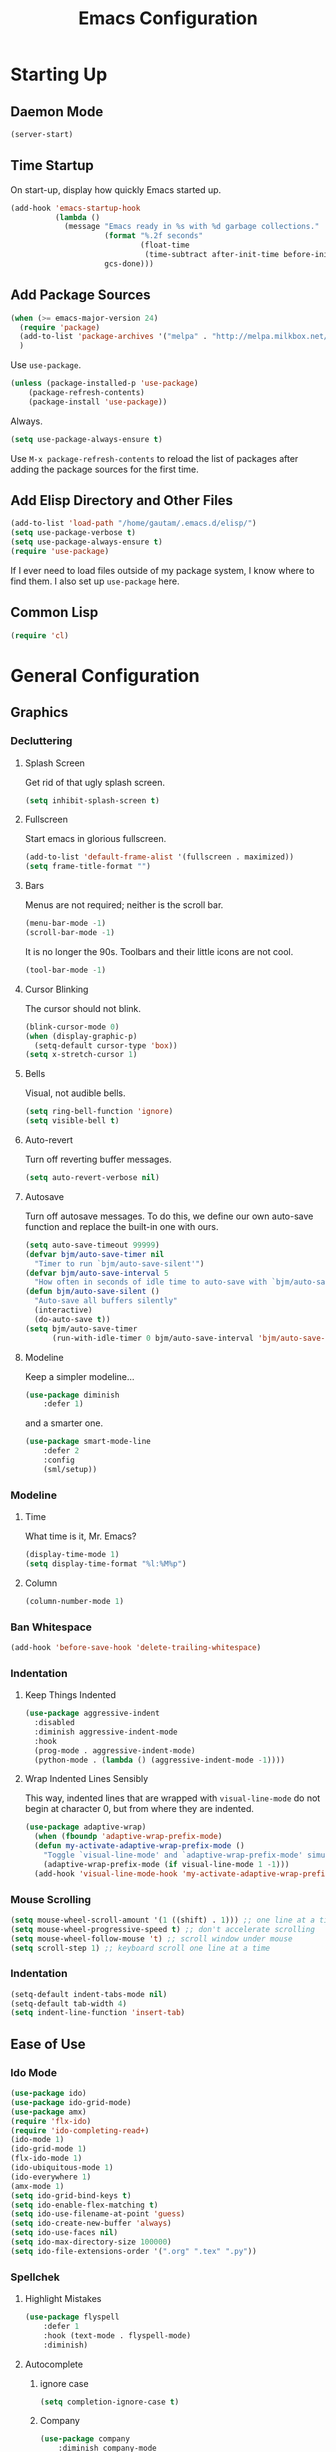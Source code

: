 #+TITLE: Emacs Configuration
* Starting Up
** Balancing                                                         :noexport:
("
** Daemon Mode
#+BEGIN_SRC emacs-lisp
(server-start)
#+END_SRC
** Time Startup
On start-up, display how quickly Emacs started up.
#+BEGIN_SRC emacs-lisp
(add-hook 'emacs-startup-hook
          (lambda ()
            (message "Emacs ready in %s with %d garbage collections."
                     (format "%.2f seconds"
                             (float-time
                              (time-subtract after-init-time before-init-time)))
                     gcs-done)))
#+END_SRC
** Add Package Sources
#+BEGIN_SRC emacs-lisp
(when (>= emacs-major-version 24)
  (require 'package)
  (add-to-list 'package-archives '("melpa" . "http://melpa.milkbox.net/packages/") t)
  )
#+END_SRC
Use ~use-package~.
#+BEGIN_SRC emacs-lisp
(unless (package-installed-p 'use-package)
	(package-refresh-contents)
	(package-install 'use-package))
#+END_SRC
Always.
#+BEGIN_SRC emacs-lisp
(setq use-package-always-ensure t)
#+END_SRC
Use ~M-x package-refresh-contents~ to reload the list of packages after adding the package sources for the first time.
** Add Elisp Directory and Other Files
#+BEGIN_SRC emacs-lisp
(add-to-list 'load-path "/home/gautam/.emacs.d/elisp/")
(setq use-package-verbose t)
(setq use-package-always-ensure t)
(require 'use-package)
#+END_SRC
If I ever need to load files outside of my package system, I know where to find
them. I also set up ~use-package~ here.
** Common Lisp
#+BEGIN_SRC emacs-lisp
(require 'cl)
#+END_SRC
* General Configuration
** Graphics
*** Decluttering
**** Splash Screen
Get rid of that ugly splash screen.
#+BEGIN_SRC emacs-lisp
(setq inhibit-splash-screen t)
#+END_SRC
**** Fullscreen
Start emacs in glorious fullscreen.
#+BEGIN_SRC emacs-lisp
(add-to-list 'default-frame-alist '(fullscreen . maximized))
(setq frame-title-format "")
#+END_SRC
**** Bars
Menus are not required; neither is the scroll bar.
#+BEGIN_SRC emacs-lisp
(menu-bar-mode -1)
(scroll-bar-mode -1)
#+END_SRC
It is no longer the 90s. Toolbars and their little icons are not cool.
#+BEGIN_SRC emacs-lisp
(tool-bar-mode -1)
#+END_SRC
**** Cursor Blinking
The cursor should not blink.
#+BEGIN_SRC emacs-lisp
(blink-cursor-mode 0)
(when (display-graphic-p)
  (setq-default cursor-type 'box))
(setq x-stretch-cursor 1)
#+END_SRC
**** Bells
Visual, not audible bells.
#+BEGIN_SRC emacs-lisp
(setq ring-bell-function 'ignore)
(setq visible-bell t)
#+END_SRC
**** Auto-revert
Turn off reverting buffer messages.
#+BEGIN_SRC emacs-lisp
(setq auto-revert-verbose nil)
#+END_SRC
**** Autosave
Turn off autosave messages. To do this, we define our own auto-save function and
replace the built-in one with ours.
#+BEGIN_SRC emacs-lisp
(setq auto-save-timeout 99999)
(defvar bjm/auto-save-timer nil
  "Timer to run `bjm/auto-save-silent'")
(defvar bjm/auto-save-interval 5
  "How often in seconds of idle time to auto-save with `bjm/auto-save-silent'")
(defun bjm/auto-save-silent ()
  "Auto-save all buffers silently"
  (interactive)
  (do-auto-save t))
(setq bjm/auto-save-timer
      (run-with-idle-timer 0 bjm/auto-save-interval 'bjm/auto-save-silent))
#+END_SRC
**** Modeline
Keep a simpler modeline...
#+BEGIN_SRC emacs-lisp
(use-package diminish
    :defer 1)
#+END_SRC
and a smarter one.
#+BEGIN_SRC emacs-lisp
(use-package smart-mode-line
    :defer 2
    :config
    (sml/setup))
#+END_SRC
*** Modeline
**** Time
What time is it, Mr. Emacs?
#+BEGIN_SRC emacs-lisp
(display-time-mode 1)
(setq display-time-format "%l:%M%p")
#+END_SRC
**** Column
#+BEGIN_SRC emacs-lisp
(column-number-mode 1)
#+END_SRC
*** Ban Whitespace
#+BEGIN_SRC emacs-lisp
 (add-hook 'before-save-hook 'delete-trailing-whitespace)
#+END_SRC
*** Indentation
**** Keep Things Indented
#+BEGIN_SRC emacs-lisp
  (use-package aggressive-indent
    :disabled
    :diminish aggressive-indent-mode
    :hook
    (prog-mode . aggressive-indent-mode)
    (python-mode . (lambda () (aggressive-indent-mode -1))))
#+END_SRC
**** Wrap Indented Lines Sensibly
This way, indented lines that are wrapped with ~visual-line-mode~ do not begin at character 0, but from where they are indented.
#+BEGIN_SRC emacs-lisp
(use-package adaptive-wrap)
  (when (fboundp 'adaptive-wrap-prefix-mode)
  (defun my-activate-adaptive-wrap-prefix-mode ()
    "Toggle `visual-line-mode' and `adaptive-wrap-prefix-mode' simultaneously."
    (adaptive-wrap-prefix-mode (if visual-line-mode 1 -1)))
  (add-hook 'visual-line-mode-hook 'my-activate-adaptive-wrap-prefix-mode))
#+END_SRC
*** Mouse Scrolling
#+BEGIN_SRC emacs-lisp
(setq mouse-wheel-scroll-amount '(1 ((shift) . 1))) ;; one line at a time
(setq mouse-wheel-progressive-speed t) ;; don't accelerate scrolling
(setq mouse-wheel-follow-mouse 't) ;; scroll window under mouse
(setq scroll-step 1) ;; keyboard scroll one line at a time
#+END_SRC
*** Indentation
#+BEGIN_SRC emacs-lisp
(setq-default indent-tabs-mode nil)
(setq-default tab-width 4)
(setq indent-line-function 'insert-tab)
#+END_SRC
** Ease of Use
*** Ido Mode
#+BEGIN_SRC emacs-lisp
(use-package ido)
(use-package ido-grid-mode)
(use-package amx)
(require 'flx-ido)
(require 'ido-completing-read+)
(ido-mode 1)
(ido-grid-mode 1)
(flx-ido-mode 1)
(ido-ubiquitous-mode 1)
(ido-everywhere 1)
(amx-mode 1)
(setq ido-grid-bind-keys t)
(setq ido-enable-flex-matching t)
(setq ido-use-filename-at-point 'guess)
(setq ido-create-new-buffer 'always)
(setq ido-use-faces nil)
(setq ido-max-directory-size 100000)
(setq ido-file-extensions-order '(".org" ".tex" ".py"))
#+END_SRC
*** Spellchek
**** Highlight Mistakes
#+BEGIN_SRC emacs-lisp
(use-package flyspell
    :defer 1
    :hook (text-mode . flyspell-mode)
    :diminish)
#+END_SRC
**** Autocomplete
***** ignore case
#+BEGIN_SRC emacs-lisp
(setq completion-ignore-case t)
#+END_SRC
***** Company
#+BEGIN_SRC emacs-lisp
(use-package company
    :diminish company-mode
    :hook
    (after-init . global-company-mode))
#+END_SRC
*** Better Defaults
All the things (perhaps they seem little) that just make sense to have.
**** From Yes/No to y/n
This makes things so much simpler. There's not any ambiguity to begin with.
#+BEGIN_SRC emacs-lisp
(fset 'yes-or-no-p 'y-or-n-p)
#+END_SRC
**** Sentences End With a Single Space
This is necessary to make sentence navigation commands work for me.
#+BEGIN_SRC emacs-lisp
(setq sentence-end-double-space nil)
#+END_SRC
**** Delete The Selection
#+BEGIN_SRC emacs-lisp
(delete-selection-mode 1)
#+END_SRC
**** Split Vertically by Default
Gotta maximize that vertical screen space.
#+BEGIN_SRC emacs-lisp
(setq split-height-threshold nil)
(setq split-width-threshold 0)
#+END_SRC
**** Kill Current Buffer
Kill the current buffer.
#+BEGIN_SRC emacs-lisp
(defun bjm/kill-this-buffer ()
  (interactive)
  (kill-buffer (current-buffer)))
#+END_SRC
**** Remember File Variables
#+BEGIN_SRC emacs-lisp
(defun risky-local-variable-p (sym &optional _ignored) nil)
#+END_SRC
**** Reload Files On Update
#+BEGIN_SRC emacs-lisp
(global-auto-revert-mode t)
#+END_SRC
**** Complete Reload
Completely reload emacs, by reloading the init file.
#+BEGIN_SRC emacs-lisp
(defun gm/reload ()
  (interactive)
  (load-file "~/.emacs.d/init.el"))
#+END_SRC
**** Dictionary
#+BEGIN_SRC emacs-lisp
(require 'sdcv-mode)
#+END_SRC
*** Backups
Keep backups in a dedicated spot and not in the current directory: this saves so much clutter
#+BEGIN_SRC emacs-lisp
(setq backup-directory-alist '(("." . "~/.emacs.d/backups")))
#+END_SRC
Also, I have lots of disk space, and not so much patience when I lose an important file. So I save lots.
#+BEGIN_SRC emacs-lisp
(setq delete-old-versions -1)
(setq version-control t)
(setq vc-make-backup-files t)
(setq auto-save-file-name-transforms '((".*" "~/.emacs.d/auto-save-list/" t)))
#+END_SRC
**** History
It's nice to have a history of commands so that when you open a new emacs instance, you can get right to work.
#+BEGIN_SRC emacs-lisp
(setq savehist-file "~/.emacs.d/savehist")
(savehist-mode 1)
(setq history-length t)
(setq history-delete-duplicates t)
(setq savehist-save-minibuffer-history 1)
(setq savehist-additional-variables
      '(kill-ring
        search-ring
        regexp-search-ring))
#+END_SRC
***** Desktop
On a similar note, save the desktop.
#+BEGIN_SRC emacs-lisp
(desktop-save-mode 1)
(setq desktop-restore-eager 250)
#+END_SRC
Make two buffers with the same file name distinguishable.
#+BEGIN_SRC emacs-lisp
(use-package uniquify
    :defer 1
    :ensure nil
    :custom
    (uniquify-after-kill-buffer-p t)
    (uniquify-buffer-name-style 'post-forward)
    (uniquify-strip-common-suffix t))
#+END_SRC
***** Save Place
Opens a file to the same place in which it was last closed.
#+BEGIN_SRC emacs-lisp
(save-place-mode 1)
#+END_SRC

*** Searching (Ivy, Avy, Swiper)
Enable ivy-mode.
#+BEGIN_SRC emacs-lisp
(use-package ivy)
(use-package swiper
  :ensure t
  :config
  (ivy-mode 1)
  (diminish 'ivy-mode)
  (setq ivy-use-virtual-buffers t)
  (setq ivy-display-style 'fancy)
  (setq ivy-re-builders-alist
        '((swiper . ivy--regex-plus)
          (t      . ivy--regex-fuzzy)))
  (setq ivy-initial-inputs-alist nil))
#+END_SRC
Get swiper to recentre the display when it exits.
#+BEGIN_SRC emacs-lisp
(defun bjm-swiper-recenter (&rest args)
  "recenter display after swiper"
  (recenter)
  )
(advice-add 'swiper :after #'bjm-swiper-recenter)
#+END_SRC
**** Easily Navigate to Word (Avy Mode)
#+BEGIN_SRC emacs-lisp
(use-package avy :ensure t
  :commands (avy-goto-char)
  :config
  (setq avy-background t)
  :custom-face
  (avy-lead-face ((t(:weight bold))))
  (avy-lead-face-0 ((t(:weight bold)))))
#+END_SRC
*** Abbreviations
Load them.
#+BEGIN_SRC emacs-lisp
(load "~/.emacs.d/abbrevs.el")
#+END_SRC
Always use this wonderful tool.
#+BEGIN_SRC emacs-lispn
(set-default 'abbrev-mode t)
#+END_SRC
Because it's always on, we don't need to know about it.
#+BEGIN_SRC emacs-lisp
(diminish 'abbrev-mode)
#+END_SRC
Save them in the ~.emacs.d~ dir.
#+BEGIN_SRC emacs-lisp
(setq abbrev-file-name "~/.emacs.d/abbrevs.el")
#+END_SRC
Save abbreviations upon saving a file.
#+BEGIN_SRC emacs-lisp
(setq save-abbrevs 'silent)
#+END_SRC
*** Electric Pairs
#+BEGIN_SRC emacs-lisp
(electric-pair-mode 1)
(setq electric-pair-pairs
      '(
        (?\" . ?\")
        (?\{ . ?\})))
#+END_SRC
*** Key Frequency
#+BEGIN_SRC emacs-lisp
(use-package keyfreq)
(keyfreq-mode 1)
(keyfreq-autosave-mode 1)
#+END_SRC
** Packages
*** Magit
#+BEGIN_SRC emacs-lisp
(use-package magit)
#+END_SRC
*** Dired
**** Revert Buffer
Have the most up-to-date version of the buffer when using dired.
#+BEGIN_SRC emacs-lisp
(add-hook 'dired-mode-hook 'auto-revert-mode)
#+END_SRC
**** Declutter
#+BEGIN_SRC emacs-lisp
(defun xah-dired-mode-setup ()
  "to be run as hook for `dired-mode'."
  (dired-hide-details-mode 1))
(add-hook 'dired-mode-hook 'xah-dired-mode-setup)
#+END_SRC
**** Copy and Delete
Allow dired to recursively copy and delete directories. ~always~ ensures that no
confirmation dialog comes up, and ~top~ does it only once.
#+BEGIN_SRC emacs-lisp
(setq dired-recursive-copies (quote always))
(setq dired-recursive-deletes (quote top))
#+END_SRC
**** Speed Sorting
Easily sort based on a lot of options such as name, time, size, and
extension. Use ~S~ to use in a dired buffer.
#+BEGIN_SRC emacs-lisp
(use-package dired-quick-sort
  :ensure t
  :config
  (dired-quick-sort-setup))
#+END_SRC
*** God Mode
Enable god-mode.
#+BEGIN_SRC emacs-lisp
(use-package god-mode
  :ensure t)
#+END_SRC
**** Indicate Mode with Modeline
#+BEGIN_SRC emacs-lisp
(defun me//god-mode-indicator ()
  (cond (god-local-mode
         (progn
           (set-cursor-color "#dc322f")))
        (t
         (progn
           (set-cursor-color "#657b83")))))

(add-hook 'god-mode-enabled-hook #'me//god-mode-indicator)
(add-hook 'god-mode-disabled-hook #'me//god-mode-indicator)
#+END_SRC
*** PDF Tools
#+BEGIN_SRC emacs-lisp
  (use-package pdf-tools
  :pin manual
  :config
  (pdf-tools-install)
  (add-hook 'pdf-view-mode-hook (lambda () (pdf-view-midnight-minor-mode)))
  (setq pdf-view-midnight-colours '("#657b83" . "#fdf6e3"))
  (setq-default pdf-view-display-size 'fit-page) ;
  (setq pdf-annot-activate-created-annotations t)
  (define-key pdf-view-mode-map (kbd "C-s") 'isearch-forward)
  (setq pdf-view-resize-factor 1.1)
  (define-key pdf-view-mode-map (kbd "h") 'pdf-annot-add-highlight-markup-annotation)
  (define-key pdf-view-mode-map (kbd "t") 'pdf-annot-add-text-annotation)
  (define-key pdf-view-mode-map (kbd "D") 'pdf-annot-delete))
#+END_SRC
** Theme
*** Font Face
Normally use Hack.
#+BEGIN_SRC emacs-lisp
(set-face-font 'default "Hack")
(set-frame-font "Hack" nil t)
#+END_SRC
*** Solarized Light
#+BEGIN_SRC emacs-lisp
(use-package solarized-theme)
(load-theme 'solarized-light t)
#+END_SRC
*** Autofill
Use visual line mode everywhere.
#+BEGIN_SRC emacs-lisp
(global-visual-line-mode 1)
#+END_SRC
Nicely wrap lines for text mode.
#+BEGIN_SRC emacs-lisp
(add-hook 'text-mode-hook 'auto-fill-mode)
(add-hook 'change-log-mode-hook 'turn-on-auto-fill)
(eval-after-load "diminish" '(diminish 'auto-fill-mode-mode))
#+END_SRC
Quickly autofill the entire buffer by paragraph.
#+BEGIN_SRC emacs-lisp
(defun fill-buffer ()
  (interactive)
  (save-excursion
    (save-restriction
      (widen)
      (fill-region (point-min) (point-max)))))
#+END_SRC
**** 80 Columns
#+BEGIN_SRC emacs-lisp
(add-hook 'text-mode-hook
        (lambda() (set-fill-column 80)))
#+END_SRC
*** Highlighting
**** Syntax
#+BEGIN_SRC emacs-lisp
(global-font-lock-mode 1)
#+END_SRC
**** Rainbow Mode
#+BEGIN_SRC emacs-lisp
(use-package rainbow-mode)
(rainbow-mode 1)
(diminish 'rainbow-mode)
#+END_SRC
**** Source Code Blocks
Native syntax highlighting for source blocks in org mode.
#+BEGIN_SRC emacs-lisp
(setq org-src-fontify-natively t
      org-src-tab-acts-natively t
      org-confirm-babel-evaluate nil
      org-edit-src-content-indentation 0)
#+END_SRC
**** Parentheses
#+BEGIN_SRC emacs-lisp
(setq blink-matching-paren nil)
(show-paren-mode t)
(setq show-paren-delay 0)
(setq show-paren-style 'expression)
#+END_SRC
**** Transient Mark
#+BEGIN_SRC emacs-lisp
(setq transient-mark-mode t)
#+END_SRC
* Global Keybindings
** Bind Key
#+BEGIN_SRC emacs-lisp
(require 'bind-key)
(use-package which-key
  :defer nil
  :diminish which-key-mode
  :config
  (which-key-mode))
#+END_SRC
** The Actual Keybindings
*** Easy M-x
Alt is hard to type easily.
#+BEGIN_SRC emacs-lisp
(global-set-key (kbd "C-SPC") 'execute-extended-command)
(global-set-key (kbd "C-M-SPC") 'amx-major-mode-commands)
(global-set-key (kbd "C-c C-SPC") 'execute-extended-command)
#+END_SRC
*** Set Mark
Need a replacement because we rebound ~C-SPC~ above.
#+BEGIN_SRC emacs-lisp
(global-set-key (kbd "C-t") 'set-mark-command)
#+END_SRC
*** Shell Backwards Kill Word
#+BEGIN_SRC emacs-lisp
(global-set-key (kbd "C-w") 'backward-kill-word)
#+END_SRC
*** Shell Backspace
Use shell like ~C-h~ instead of Backspace.
#+BEGIN_SRC emacs-lisp
(define-key key-translation-map [?\C-h] [?\C-?])
(global-set-key (kbd "<f1>") 'help-command)
#+END_SRC
*** Easy Kill
Add extra keybinding to account for missing.
#+BEGIN_SRC emacs-lisp
(global-set-key (kbd "C-x C-k") 'kill-region)
(global-set-key (kbd "C-c C-k") 'kill-region)
#+END_SRC
*** Normal Undo Binding
#+BEGIN_SRC emacs-lisp
(global-unset-key (kbd "C-z"))
(global-set-key  (kbd "C-z") 'undo)
(global-set-key (kbd "C-x C-u") 'undo)
#+END_SRC
*** Better Buffers
Kill better.
#+BEGIN_SRC emacs-lisp
(global-set-key (kbd "C-x k") 'bjm/kill-this-buffer)
#+END_SRC
Switch better.
#+BEGIN_SRC emacs-lisp
(global-set-key (kbd "C-x b") 'ido-switch-buffer)
#+END_SRC
Use ibuffer.
#+BEGIN_SRC emacs-lisp
(require 'ibuffer)
(global-set-key (kbd "C-x C-b") 'ibuffer)
(autoload 'ibuffer "ibuffer" "List buffers." t)
#+END_SRC
**** Ibuffer Hydra
Courtesy of [[https://github.com/abo-abo/hydra/wiki/Ibuffer][hydra wiki]].
#+BEGIN_SRC emacs-lisp
(defhydra hydra-ibuffer-main (:color pink :hint nil)
  "
 ^Navigation^ | ^Mark^        | ^Actions^        | ^View^
-^----------^-+-^----^--------+-^-------^--------+-^----^-------
  _k_:    ʌ   | _m_: mark     | _D_: delete      | _g_: refresh
 _RET_: visit | _u_: unmark   | _S_: save        | _s_: sort
  _j_:    v   | _*_: specific | _a_: all actions | _/_: filter
-^----------^-+-^----^--------+-^-------^--------+-^----^-------
"
  ("j" ibuffer-forward-line)
  ("RET" ibuffer-visit-buffer :color blue)
  ("k" ibuffer-backward-line)

  ("m" ibuffer-mark-forward)
  ("u" ibuffer-unmark-forward)
  ("*" hydra-ibuffer-mark/body :color blue)

  ("D" ibuffer-do-delete)
  ("S" ibuffer-do-save)
  ("a" hydra-ibuffer-action/body :color blue)

  ("g" ibuffer-update)
  ("s" hydra-ibuffer-sort/body :color blue)
  ("/" hydra-ibuffer-filter/body :color blue)

  ("o" ibuffer-visit-buffer-other-window "other window" :color blue)
  ("q" quit-window "quit ibuffer" :color blue)
  ("." nil "toggle hydra" :color blue))

(defhydra hydra-ibuffer-mark (:color teal :columns 5
                              :after-exit (hydra-ibuffer-main/body))
  "Mark"
  ("*" ibuffer-unmark-all "unmark all")
  ("M" ibuffer-mark-by-mode "mode")
  ("m" ibuffer-mark-modified-buffers "modified")
  ("u" ibuffer-mark-unsaved-buffers "unsaved")
  ("s" ibuffer-mark-special-buffers "special")
  ("r" ibuffer-mark-read-only-buffers "read-only")
  ("/" ibuffer-mark-dired-buffers "dired")
  ("e" ibuffer-mark-dissociated-buffers "dissociated")
  ("h" ibuffer-mark-help-buffers "help")
  ("z" ibuffer-mark-compressed-file-buffers "compressed")
  ("b" hydra-ibuffer-main/body "back" :color blue))

(defhydra hydra-ibuffer-action (:color teal :columns 4
                                :after-exit
                                (if (eq major-mode 'ibuffer-mode)
                                    (hydra-ibuffer-main/body)))
  "Action"
  ("A" ibuffer-do-view "view")
  ("E" ibuffer-do-eval "eval")
  ("F" ibuffer-do-shell-command-file "shell-command-file")
  ("I" ibuffer-do-query-replace-regexp "query-replace-regexp")
  ("H" ibuffer-do-view-other-frame "view-other-frame")
  ("N" ibuffer-do-shell-command-pipe-replace "shell-cmd-pipe-replace")
  ("M" ibuffer-do-toggle-modified "toggle-modified")
  ("O" ibuffer-do-occur "occur")
  ("P" ibuffer-do-print "print")
  ("Q" ibuffer-do-query-replace "query-replace")
  ("R" ibuffer-do-rename-uniquely "rename-uniquely")
  ("T" ibuffer-do-toggle-read-only "toggle-read-only")
  ("U" ibuffer-do-replace-regexp "replace-regexp")
  ("V" ibuffer-do-revert "revert")
  ("W" ibuffer-do-view-and-eval "view-and-eval")
  ("X" ibuffer-do-shell-command-pipe "shell-command-pipe")
  ("b" nil "back"))

(defhydra hydra-ibuffer-sort (:color amaranth :columns 3)
  "Sort"
  ("i" ibuffer-invert-sorting "invert")
  ("a" ibuffer-do-sort-by-alphabetic "alphabetic")
  ("v" ibuffer-do-sort-by-recency "recently used")
  ("s" ibuffer-do-sort-by-size "size")
  ("f" ibuffer-do-sort-by-filename/process "filename")
  ("m" ibuffer-do-sort-by-major-mode "mode")
  ("b" hydra-ibuffer-main/body "back" :color blue))

(defhydra hydra-ibuffer-filter (:color amaranth :columns 4)
  "Filter"
  ("m" ibuffer-filter-by-used-mode "mode")
  ("M" ibuffer-filter-by-derived-mode "derived mode")
  ("n" ibuffer-filter-by-name "name")
  ("c" ibuffer-filter-by-content "content")
  ("e" ibuffer-filter-by-predicate "predicate")
  ("f" ibuffer-filter-by-filename "filename")
  (">" ibuffer-filter-by-size-gt "size")
  ("<" ibuffer-filter-by-size-lt "size")
  ("/" ibuffer-filter-disable "disable")
  ("b" hydra-ibuffer-main/body "back" :color blue))
#+END_SRC
Use with period.
#+BEGIN_SRC emacs-lisp
(define-key ibuffer-mode-map "." 'hydra-ibuffer-main/body)
#+END_SRC
*** Window Management
#+BEGIN_SRC emacs-lisp
(global-set-key (kbd "C-x 1") 'delete-other-windows)
(global-set-key (kbd "C-x 2") 'split-window-below)
(global-set-key (kbd "C-x 3") 'split-window-right)
(global-set-key (kbd "C-x 0") 'delete-window)
#+END_SRC
*** Word Count
Count org-wc.
#+BEGIN_SRC emacs-lisp
(use-package org-wc)
(global-set-key (kbd "<C-f9>") 'org-wc-display)
#+END_SRC
*** Transpose
**** Sentences and Paragraphs
Add aliases to do this easily.
#+BEGIN_SRC emacs-lisp
(defalias 'ts 'transpose-sentences)
(defalias 'tp 'transpose-paragraphs)
#+END_SRC
**** Characters
#+BEGIN_SRC emacs-lisp
(global-set-key (kbd "C-r") 'transpose-chars)
#+END_SRC
*** Search
**** Swiper
#+BEGIN_SRC emacs-lisp
(global-set-key (kbd "C-s") 'swiper)
#+END_SRC
**** Avy
#+BEGIN_SRC emacs-lisp
(global-set-key (kbd "M-i") 'avy-goto-char-2)
#+END_SRC
*** Magit
#+BEGIN_SRC emacs-lisp
(global-set-key (kbd "C-x g") 'magit-status)
#+END_SRC
*** Org LaTeX Export
#+BEGIN_SRC emacs-lisp
(global-set-key  (kbd "C-c b") 'gm/org-latex-export)
#+END_SRC
*** Dictionary
#+BEGIN_SRC emacs-lisp
(global-set-key (kbd "C-c d") 'sdcv-search)
#+END_SRC
*** Find Inbox
#+BEGIN_SRC emacs-lisp
(global-set-key (kbd "C-c o")
                (lambda () (interactive) (find-file "~/org/inbox.org")))
#+END_SRC
*** Complete Reload
#+BEGIN_SRC emacs-lisp
(global-set-key (kbd "C-c r") 'gm/reload)
#+END_SRC
*** Org Cliplink
Paste URL with extracted title as the description.
#+BEGIN_SRC emacs-lisp
(use-package org-cliplink)
(global-set-key (kbd "C-c y") 'org-cliplink)
#+END_SRC
** Keychord
#+BEGIN_SRC emacs-lisp
(require 'key-chord)
(key-chord-mode 1)
#+END_SRC
*** Number Symbols
Eliminate the shift key for inputting symbols.
#+BEGIN_SRC emacs-lisp
(key-chord-define-global "1q" "!")
(key-chord-define-global "2w" "@")
(key-chord-define-global "3e" "#")
(key-chord-define-global "4r" "$")
(key-chord-define-global "5t" "%")
(key-chord-define-global "6y" "^")
(key-chord-define-global "6t" "^")
(key-chord-define-global "7y" "&")
(key-chord-define-global "8u" "*")
(key-chord-define-global "9i" "(")
(key-chord-define-global "0o" ")")
(key-chord-define-global "-p" "_")
#+END_SRC
*** Org Preview Latex
#+BEGIN_SRC emacs-lisp
(key-chord-define-global "df" 'my/org-toggle-latex-fragment)
#+END_SRC
*** God Mode
Easily enter god mode.
#+BEGIN_SRC emacs-lisp
(key-chord-define-global "jk" 'god-local-mode)
#+END_SRC
* Org
** Setup
We have to use ~require~ to get ~ox-hugo~ to work properly.
#+BEGIN_SRC emacs-lisp
(require 'org)
(require 'ox-latex)
(use-package org
  :diminish
  (org-indent-mode)
  :custom
  (org-startup-indented t))
(global-set-key (kbd "C-c l") 'org-store-link)
(global-set-key (kbd "C-c a") 'org-agenda)
(global-set-key (kbd "C-c c") 'org-capture)
(global-set-key (kbd "M-h") 'org-mark-element)
#+END_SRC
*** Org Capture
#+BEGIN_SRC emacs-lisp
(setq org-directory "~/org/")
(setq org-default-notes-file "~/org/inbox.org")
(setq org-agenda-files '("~/org/inbox.org"
                         "~/org/gtd.org"
                         "~/org/tickler.org"
                         "~/org/notes.org"
                         "~/org/gcal.org"))
(setq org-todo-keywords '((sequence "TODO(t)" "WAITING(w)" "|" "DONE(d)" "CANCELLED(c)")))
(setq org-refile-targets '(("~/org/gtd.org" :maxlevel . 3)
                           ("~/org/someday.org" :level . 1)
                           ("~/org/tickler.org" :maxlevel . 2)
                           ("~/org/notes.org" :maxlevel . 2)))
(setq org-capture-templates '(("a" "Appointment" entry
                               (file "~/org/gcal.org")
                               "* %i%? \n%^T\n")
                              ("t" "Todo [inbox]" entry
                               (file "~/org/inbox.org")
                               "* TODO %i%? \n:PROPERTIES:\n:CREATED: %U\n:END:")
                              ("T" "Tickler" entry
                               (file+headline "~/org/tickler.org" "Tickler")
                               "* %i%? \n:PROPERTIES:\n:CREATED: %U\n:END:")
                              ("j" "Journal" entry
                               (file+datetree "~/org/journal.org")
                               "** %^{Heading}\n:PROPERTIES:\n:CREATED: %U\n:END:")
                              ))
#+END_SRC
*** Ox-hugo
#+BEGIN_SRC emacs-lisp
(use-package ox-hugo
    :ensure t
    :after ox)
(require 'ox-hugo-auto-export)
#+END_SRC
*** Google Calendar
#+BEGIN_SRC emacs-lisp
(setq package-check-signature nil)
(use-package org-gcal
  :ensure t
  :config
  (setq org-gcal-client-id "980401579277-lhd730utipsj73s9d73qkkecrjjdlveo.apps.googleusercontent.com"
        org-gcal-client-secret "U4e1D8tH9TEC15sIeXKSqTE1"
        org-gcal-file-alist '(("gcmanohar001@gmail.com" . "~/org/gcal.org"))))
(add-hook 'org-agenda-mode-hook (lambda () (org-gcal-sync)))
#+END_SRC
** Prettifying
*** Hide Emphasis
#+BEGIN_SRC emacs-lisp
(setq org-hide-emphasis-markers t)
#+END_SRC
*** Hide Macro Marks
#+BEGIN_SRC emacs-lisp
(setq org-hide-emphasis-markers t)
#+END_SRC
*** Org Bullets
#+BEGIN_SRC emacs-lisp
(use-package org-bullets)
(add-hook 'org-mode-hook
  (defun org-bullets-mode-enable ()
    (org-bullets-mode 1)))
#+END_SRC
*** Bullet List
Have lists begun by, for example, ~-~ look like a bullet-pointed list.
#+BEGIN_SRC emacs-lisp
(font-lock-add-keywords 'org-mode
                        '(("^ *\\([-]\\) "
                           (0 (prog1 () (compose-region (match-beginning 1) (match-end 1) "•"))))))

#+END_SRC
*** Visual Lines
#+BEGIN_SRC emacs-lisp
(add-hook 'org-mode-hook 'visual-line-mode)
#+END_SRC
*** Typography
**** Quotation Marks
#+BEGIN_SRC emacs-lisp
(define-key org-mode-map "\"" #'endless/round-quotes)
(defun endless/round-quotes (italicize)
  "Insert “” and leave point in the middle.
With prefix argument ITALICIZE, insert /“”/ instead
\(meant for org-mode).
Inside a code-block, just call `self-insert-command'."
  (interactive "P")
  (if (and (derived-mode-p 'org-mode)
           (org-in-block-p '("src" "latex" "html")))
      (call-interactively #'self-insert-command)
    (if (looking-at "”[/=_\\*]?")
        (goto-char (match-end 0))
      (when italicize
        (if (derived-mode-p 'markdown-mode)
            (insert "__")
          (insert "//"))
        (forward-char -1))
      (insert "“”")
      (forward-char -1))))
#+END_SRC
**** Apostrophes
#+BEGIN_SRC emacs-lisp
(define-key org-mode-map "'" #'endless/apostrophe)

(defun endless/apostrophe (opening)
  "Insert ’ in prose or `self-insert-command' in code.
With prefix argument OPENING, insert ‘’ instead and
leave point in the middle.
Inside a code-block, just call `self-insert-command'."
  (interactive "P")
  (if (and (derived-mode-p 'org-mode)
           (org-in-block-p '("src" "latex" "html")))
      (call-interactively #'self-insert-command)
    (if (looking-at "['’][=_/\\*]?")
        (goto-char (match-end 0))
      (if (null opening)
          (insert "’")
        (insert "‘’")
        (forward-char -1)))))
#+END_SRC
** LaTeX
*** Cleverref
#+BEGIN_SRC emacs-lisp
(defun org-latex-ref-to-cref (text backend info)
  "Use \\cref instead of \\ref in latex export."
  (when (org-export-derived-backend-p backend 'latex)
    (replace-regexp-in-string "\\\\ref{" "\\\\cref{" text)))

(add-to-list 'org-export-filter-final-output-functions
             'org-latex-ref-to-cref)
#+END_SRC
*** XeTeX
#+BEGIN_SRC emacs-lisp
(setq org-latex-to-pdf-process
  '("xelatex -interaction nonstopmode %f"
     "xelatex -interaction nonstopmode %f")) ;; for multiple passes
#+END_SRC
*** Autocomplete ~$~
#+BEGIN_SRC emacs-lisp
(defvar org-electric-pairs '((?$ . ?$) )) "Electric pairs for org-mode."
(defun dollar-add-electric-pairs ()
  (setq-local electric-pair-pairs (append electric-pair-pairs org-electric-pairs))
  (setq-local electric-pair-text-pairs electric-pair-pairs))
(add-hook 'org-mode-hook 'dollar-add-electric-pairs)
(add-hook 'LaTeX-mode-hook 'dollar-add-electric-pairs)
#+END_SRC
*** Highlighting
Inline LaTeX such as $y = mx + b$ will appear in a different colour.
#+BEGIN_SRC emacs-lisp
(setq org-highlight-latex-and-related '(latex))
#+END_SRC
*** Scaling Preview
By default, it's really small on my HiDPI screen.
#+BEGIN_SRC emacs-lisp
(setq org-format-latex-options (plist-put org-format-latex-options :scale 1.0))
#+END_SRC
*** Export LaTeX Quotes
#+BEGIN_SRC emacs-lisp
(setq org-export-with-smart-quotes t)
#+END_SRC
*** Don't Break Paragraph on Comments
Remove comments from org document when exporting to LaTeX.
#+BEGIN_SRC emacs-lisp
(defun delete-org-comments (backend)
  (loop for comment in (reverse (org-element-map (org-element-parse-buffer)
                    'comment 'identity))
    do
    (setf (buffer-substring (org-element-property :begin comment)
                (org-element-property :end comment))
          "")))
(add-hook 'org-export-before-processing-hook 'delete-org-comments)
#+END_SRC
*** Equation Preview
Obtained from [[https://gist.github.com/cvcore/760008a4dfb2eadf42afdc9cf01ef979][Charles Wang]].
#+BEGIN_SRC emacs-lisp
(require 'ov)
(defvar cw/org-last-fragment nil
  "Holds the type and position of last valid fragment we were on. Format: (FRAGMENT_TYPE FRAGMENT_POINT_BEGIN)"
  )

(setq cw/org-valid-fragment-type
      '(latex-fragment
        latex-environment
        link))

(defun cw/org-curr-fragment ()
  "Returns the type and position of the current fragment available for preview inside org-mode. Returns nil at non-displayable fragments"
  (let* ((fr (org-element-context))
         (fr-type (car fr)))
    (when (memq fr-type cw/org-valid-fragment-type)
      (list fr-type
            (org-element-property :begin fr))))
  )

(defun cw/org-remove-fragment-overlay (fr)
  "Remove fragment overlay at fr"
  (let ((fr-type (nth 0 fr))
        (fr-begin (nth 1 fr)))
    (goto-char fr-begin)
    (cond ((or (eq 'latex-fragment fr-type)
               (eq 'latex-environment fr-type))
           (let ((ov (loop for ov in (org--list-latex-overlays)
                           if
                           (and
                            (<= (overlay-start ov) (point))
                            (>= (overlay-end ov) (point)))
                           return ov)))
             (when ov
               (delete-overlay ov))))
          ((eq 'link fr-type)
           nil;; delete image overlay here?
           ))
    ))

(defun cw/org-preview-fragment (fr)
  "Preview org fragment at fr"
  (let ((fr-type (nth 0 fr))
        (fr-begin (nth 1 fr)))
    (goto-char fr-begin)
    (cond ((or (eq 'latex-fragment fr-type) ;; latex stuffs
               (eq 'latex-environment fr-type))
           (when (cw/org-curr-fragment) (org-preview-latex-fragment))) ;; only toggle preview when we're in a valid region (for inserting in the front of a fragment)


          ((eq 'link fr-type) ;; for images
           (let ((fr-end (org-element-property :end (org-element-context))))
             (org-display-inline-images nil t fr-begin fr-end))))
    ))


(defun cw/org-auto-toggle-fragment-display ()
  "Automatically toggle a displayable org mode fragment"
  (and (eq 'org-mode major-mode)
       (let ((curr (cw/org-curr-fragment)))
         (cond
          ;; were on a fragment and now on a new fragment
          ((and
            ;; fragment we were on
            cw/org-last-fragment
            ;; and are on a fragment now
            curr
            ;; but not on the last one this is a little tricky. as you edit the
            ;; fragment, it is not equal to the last one. We use the begin
            ;; property which is less likely to change for the comparison.
            (not (equal curr cw/org-last-fragment)))

           ;; go back to last one and put image back, provided there is still a fragment there
           (save-excursion
             (cw/org-preview-fragment cw/org-last-fragment)
             ;; now remove current image
             (cw/org-remove-fragment-overlay curr)
             ;; and save new fragment
             )
           (setq cw/org-last-fragment curr))

          ;; were on a fragment and now are not on a fragment
          ((and
            ;; not on a fragment now
            (not curr)
            ;; but we were on one
            cw/org-last-fragment)
           ;; put image back on, provided that there is still a fragment here.
           (save-excursion
             (cw/org-preview-fragment cw/org-last-fragment))

           ;; unset last fragment
           (setq cw/org-last-fragment nil))

          ;; were not on a fragment, and now are
          ((and
            ;; we were not one one
            (not cw/org-last-fragment)
            ;; but now we are
            curr)
           ;; remove image
           (save-excursion
             (cw/org-remove-fragment-overlay curr)
             )
           (setq cw/org-last-fragment curr))
          ))))

(define-minor-mode equation-preview-mode
      nil
      ;; The indicator for the mode line.
      "Eq"
      nil)
(add-hook 'equation-preview-mode-hook
          (lambda ()
            (add-hook 'post-command-hook 'cw/org-auto-toggle-fragment-display nil t)))
#+END_SRC
*** CDLaTeX
#+BEGIN_SRC emacs-lisp
(add-hook 'org-mode-hook 'turn-on-org-cdlatex)
#+END_SRC
*** Export Classes
**** Tufte-LaTeX
#+BEGIN_SRC emacs-lisp
(require 'ox-tufte-latex)
(require 'ox-extra)
#+END_SRC
***** Command Links
****** No Option
#+BEGIN_SRC emacs-lisp
(org-add-link-type
"latex" nil
(lambda (path desc format)
  (when(eq format 'latex)
    (format "\\%s{%s}" path desc))))
#+END_SRC
****** One Option
#+BEGIN_SRC emacs-lisp
(org-add-link-type
 "latex-opt" nil
 (lambda (path desc format)
   (when (eq format 'latex)
     (let* ((desc-list (split-string desc ";"))
            (opt (nth 1 desc-list))
            (arg (nth 0 desc-list)))
       (format "\\%s%s{%s}" path
               (if (equal "" opt) opt (format "[%s]" opt))
               arg)))))
#+END_SRC
***** Classes
****** Handout
#+BEGIN_SRC emacs-lisp
(add-to-list 'org-latex-classes
'("tufte-handout"
"\\documentclass[symmetric,nobib]{gm-tufte-handout}
   [NO-DEFAULT-PACKAGES]"
("\\section{%s}" . "\\section*{%s}")
("\\subsection{%s}" . "\\subsection*{%s}")))
#+END_SRC
****** Book
#+BEGIN_SRC emacs-lisp
(add-to-list 'org-latex-classes
'("tufte-book"
"\\documentclass[twoside,nobib]{tufte-book}
  [NO-DEFAULT-PACKAGES]"
("\\part{%s}" . "\\part*{%s}")
("\\chapter{%s}" . "\\chapter*{%s}")
("\\section{%s}" . "\\section*{%s}")
("\\subsection{%s}" . "\\subsection*{%s}")
("\\paragraph{%s}" . "\\paragraph*{%s}")))
#+END_SRC
***** Biber
#+BEGIN_SRC emacs-lisp
(setq org-latex-pdf-process
      '("pdflatex -interaction nonstopmode -output-directory %o %f"
        "biber %b"
        "pdflatex -interaction nonstopmode -output-directory %o %f"
        "pdflatex -interaction nonstopmode -output-directory %o %f"))
#+END_SRC
***** Keyword Search
#+BEGIN_SRC emacs-lisp
(defun jk-org-kwds ()
  "parse the buffer and return a cons list of (property . value)
from lines like:
#+PROPERTY: value"
  (org-element-map (org-element-parse-buffer 'element) 'keyword
                   (lambda (keyword) (cons (org-element-property :key keyword)
                                           (org-element-property :value keyword)))))

(defun jk-org-kwd (KEYWORD)
  "get the value of a KEYWORD in the form of #+KEYWORD: value"
  (cdr (assoc KEYWORD (jk-org-kwds))))
#+END_SRC
**** Assignment
#+BEGIN_SRC emacs-lisp
(with-eval-after-load 'ox-latex
  (add-to-list 'org-latex-classes
               '("assignment"
                 "\\documentclass[12pt]{article}
\\usepackage{uts-assignment}
\\renewcommand{\\maketitle}{}
[NO-DEFAULT-PACKAGES]
[EXTRA]"
                 ("\\section{%s}" . "\\section*{%s}")
                 ("\\subsection{%s}" . "\\subsection*{%s}")
                 ("\\subsubsection{%s}" . "\\subsubection*{%s}")
                 ("\\paragraph{%s}" . "\\paragraph*{%s}")
                 ("\\subparagraph{%s}" . "\\subparagraph*{%s}"))))
#+END_SRC
*** Mass Export
#+BEGIN_SRC emacs-lisp
(defun org-export-headlines-to-pdf ()
  "Export all subtrees that are *not* tagged with :noexport: to
separate files.

Subtrees that do not have the :EXPORT_FILE_NAME: property set
are exported to a filename derived from the headline text."
  (interactive)
  (save-buffer)
  (let ((modifiedp (buffer-modified-p)))
    (save-excursion
      (goto-char (point-min))
      (goto-char (re-search-forward "^*"))
      (set-mark (line-beginning-position))
      (goto-char (point-max))
      (org-map-entries
       (lambda ()
         (let ((export-file (org-entry-get (point) "EXPORT_FILE_NAME")))
           (unless export-file
             (org-set-property
              "EXPORT_FILE_NAME"
              (replace-regexp-in-string " " "_" (nth 4 (org-heading-components)))))
           (deactivate-mark)
           (org-latex-export-to-latex nil t)
           (unless export-file (org-delete-property "EXPORT_FILE_NAME"))
           (set-buffer-modified-p modifiedp)))
       "-noexport" 'region-start-level))))

(defun gm/org-latex-export ()
  (interactive)
  (save-excursion
    (search-backward "EXPORT_FILE_NAME")
    (org-narrow-to-subtree)
    (org-export-headlines-to-pdf)
    (widen)))
#+END_SRC
* TeX
** AUCTeX
#+BEGIN_SRC emacs-lisp
(use-package auctex
  :defer t
  :ensure t)
(require 'tex-site)
(setq TeX-auto-save t)
(setq TeX-parse-self t)
(setq TeX-PDF-mode t)
(setq preview-auto-cache-preamble t)
(setq TeX-source-correlate-method 'synctex)
(add-hook 'LaTeX-mode-hook 'TeX-source-correlate-mode)
(add-hook 'LaTeX-mode-hook 'visual-line-mode)
(add-hook 'LaTeX-mode-hook 'flyspell-mode)
(add-hook 'LaTeX-mode-hook 'LaTeX-math-mode)
(add-hook 'LaTeX-mode-hook 'TeX-fold-mode)
(defun turn-on-outline-minor-mode ()
  (outline-minor-mode 1))
(add-hook 'LaTeX-mode-hook 'turn-on-outline-minor-mode)
(add-hook 'latex-mode-hook 'turn-on-outline-minor-mode)
(setq outline-minor-mode-prefix "\C-c \C-o") ; Or something else
(setq LaTeX-eqnarray-label "eq"
      LaTeX-equation-label "eq"
      LaTeX-figure-label "fig"
      LaTeX-table-label "tab"
      LaTeX-myChapter-label "chap"
      TeX-auto-save t
      TeX-newline-function 'reindent-then-newline-and-indent
      TeX-parse-self t
      LaTeX-section-hook
      '(LaTeX-section-heading
        LaTeX-section-title
        LaTeX-section-toc
        LaTeX-section-section
        LaTeX-section-label))
#+END_SRC
*** Auto Preview
#+BEGIN_SRC emacs-lisp
(defvar my/was-inside-math nil)

(defun my/preview-when-leaving-math ()
  (let ((in-math (texmathp)))
    (cond (in-math
           (setq my/was-inside-math t))
          ((and (not in-math)
                my/was-inside-math)
           (progn
             (condition-case ex
                 (unless (get-process "Preview-Ghostscript")
                   (preview-at-point))
               ('error
                (message (format "Could not invoke Preview: %s" ex)))))))))
#+END_SRC
*** Prettifying
Don't make super and subscripts smaller.
#+BEGIN_SRC emacs-lisp
(setq font-latex-fontify-script nil)
#+END_SRC
Make preview size bigger.
#+BEGIN_SRC emacs-lisp
(set-default 'preview-scale-function 2.0)
#+END_SRC
*** SyncTeX
Obtained from [[https://tex.stackexchange.com/questions/29813/setup-synctex-with-emacs][from here]].
#+BEGIN_SRC emacs-lisp
(defun un-urlify (fname-or-url)
  "Transform file:///absolute/path from Gnome into /absolute/path with very limited support for special characters"
  (if (string= (substring fname-or-url 0 8) "file:///")
      (url-unhex-string (substring fname-or-url 7))
    fname-or-url))

(defun urlify-escape-only (path)
  "Handle special characters for urlify"
  (replace-regexp-in-string " " "%20" path))

(defun urlify (absolute-path)
  "Transform /absolute/path to file:///absolute/path for Gnome with very limited support for special characters"
  (if (string= (substring absolute-path 0 1) "/")
      (concat "file://" (urlify-escape-only absolute-path))
      absolute-path))


; SyncTeX backward search - based on http://emacswiki.org/emacs/AUCTeX#toc20, reproduced on https://tex.stackexchange.com/a/49840/21017

(defun th-evince-sync (file linecol &rest ignored)
  (let* ((fname (un-urlify file))
         (buf (find-file fname))
         (line (car linecol))
         (col (cadr linecol)))
    (if (null buf)
        (message "[Synctex]: Could not open %s" fname)
      (switch-to-buffer buf)
      (goto-line (car linecol))
      (unless (= col -1)
        (move-to-column col)))))

(defvar *dbus-evince-signal* nil)

(defun enable-evince-sync ()
  (require 'dbus)
  ; cl is required for setf, taken from: http://lists.gnu.org/archive/html/emacs-orgmode/2009-11/msg01049.html
  (require 'cl)
  (when (and
         (eq window-system 'x)
         (fboundp 'dbus-register-signal))
    (unless *dbus-evince-signal*
      (setf *dbus-evince-signal*
            (dbus-register-signal
             :session nil "/org/gnome/evince/Window/0"
             "org.gnome.evince.Window" "SyncSource"
             'th-evince-sync)))))

(add-hook 'LaTeX-mode-hook 'enable-evince-sync)


; SyncTeX forward search - based on https://tex.stackexchange.com/a/46157

;; universal time, need by evince
(defun utime ()
  (let ((high (nth 0 (current-time)))
        (low (nth 1 (current-time))))
   (+ (* high (lsh 1 16) ) low)))

;; Forward search.
;; Adapted from http://dud.inf.tu-dresden.de/~ben/evince_synctex.tar.gz
(defun auctex-evince-forward-sync (pdffile texfile line)
  (let ((dbus-name
     (dbus-call-method :session
               "org.gnome.evince.Daemon"  ; service
               "/org/gnome/evince/Daemon" ; path
               "org.gnome.evince.Daemon"  ; interface
               "FindDocument"
               (urlify pdffile)
               t     ; Open a new window if the file is not opened.
               )))
    (dbus-call-method :session
          dbus-name
          "/org/gnome/evince/Window/0"
          "org.gnome.evince.Window"
          "SyncView"
          (urlify-escape-only texfile)
          (list :struct :int32 line :int32 1)
  (utime))))

(defun auctex-evince-view ()
  (let ((pdf (file-truename (concat default-directory
                    (TeX-master-file (TeX-output-extension)))))
    (tex (buffer-file-name))
    (line (line-number-at-pos)))
    (auctex-evince-forward-sync pdf tex line)))

;; New view entry: Evince via D-bus.
(setq TeX-view-program-list '())
(add-to-list 'TeX-view-program-list
         '("Evince" auctex-evince-view))

;; Prepend Evince via D-bus to program selection list
;; overriding other settings for PDF viewing.
(setq TeX-view-program-selection '())
(add-to-list 'TeX-view-program-selection
         '(output-pdf "Evince"))
#+END_SRC
** Electric Dollars and Parens
Insert dollar signs electrically.
#+BEGIN_SRC emacs-lisp
(add-hook 'TeX-mode-hook
	  (lambda () (set (make-variable-buffer-local 'TeX-electric-math)
			  (cons "$" "$"))))
(add-hook 'LaTeX-mode-hook
	  (lambda () (set (make-variable-buffer-local 'TeX-electric-math)
			  (cons "$" "$"))))
(add-hook 'text-mode-hook
	  (lambda () (set (make-variable-buffer-local 'TeX-electric-math)
			  (cons "(" ")"))))
#+END_SRC
** CDLaTeX
I use this package to easily insert math characters.
#+BEGIN_SRC emacs-lisp
(use-package cdlatex)
#+END_SRC
Automatically turn on when using LaTeX.
#+BEGIN_SRC emacs-lisp
(add-hook 'LaTeX-mode-hook 'turn-on-cdlatex)
#+END_SRC
Insert math with semicolon.
#+BEGIN_SRC emacs-lisp
(setq cdlatex-math-symbol-prefix ?;)
#+END_SRC
* Snippets
** Load Snippets
#+BEGIN_SRC emacs-lisp
(setq yas-snippet-dirs '("~/.emacs.d/snippets"))
(use-package yasnippet)
(eval-after-load "diminish"
  '(progn
     (eval-after-load "yasnippet"
       '(diminish 'yas-minor-mode))))
(yas-global-mode 1)
#+END_SRC
** SPC Expansion
Use SPC instead of TAB to expand snippets.
#+BEGIN_SRC emacs-lisp
(define-key yas-minor-mode-map (kbd "<tab>") nil)
(define-key yas-minor-mode-map (kbd "TAB") nil)
(define-key yas-minor-mode-map (kbd "SPC")
  (or (bound-and-true-p yas-maybe-expand) #'yas-expand))
#+END_SRC
** Vim-like Ultisnips
Use texmathp to tell if you are in math mode.
#+BEGIN_SRC emacs-lisp
(require 'texmathp)
#+END_SRC
Using a hydra, I setup automatic expansion of yasnippets; when a leader key is
pressed, that key is inserted, but if the next key of a defined sequence is
pressed, the leader key is erased and the snippet is expanded.
#+BEGIN_SRC emacs-lisp
(require 'hydra)
#+END_SRC
For the fraction command, we use general.el.
#+BEGIN_SRC emacs-lisp
(require 'general)
#+END_SRC
*** Helper Functions
**** Delete n Characters
Delete n characters before the point.
#+BEGIN_SRC emacs-lisp
(defun gm/delete-chars (n)
  (dotimes (i n) (delete-char -1)))
#+END_SRC
**** Last n Characters
Return the last n characters before the point.
#+BEGIN_SRC emacs-lisp
(defun gm/last-n-chars (n)
  (buffer-substring-no-properties (- (point) n) (point)))
#+END_SRC
**** Expand Snippet
#+BEGIN_SRC emacs-lisp
(defun gm/expand-snippet (name)
  (yas-expand-snippet (yas-lookup-snippet name)))
#+END_SRC
**** Check Correct Prefix
Most of my snippets for math mode are longer than two characters. In this case,
I need to check that the correct characters precede the typed ones before
executing a snippet. For example, I should only execute the "sin" snippet after
typing "in" if the character "s" precedes "in." This function returns true if
the given string, not including the last character, precedes the point.
#+BEGIN_SRC emacs-lisp
(defun gm/prefix-before-point (key)
  (let ((len (length key)))
    (equal (substring key 0 (1- len))
           (gm/last-n-chars (1- len)))
    ))
#+END_SRC
**** Math Mode Snippet
#+BEGIN_SRC emacs-lisp
(defun gm/snippet (key snippet)
  (let ((len (length key)))
    (if (and (texmathp) (gm/prefix-before-point key))
        (progn
          (gm/delete-chars (- len 1))
          (gm/expand-snippet snippet))
      (insert (substring key (- len 1) len))
    )
    ))
#+END_SRC
**** Set of Snippets
This function is a work in progress. I’d like to write a macro to reduce the
amount of redundant code needed to set up the snippets. Ideally, I could just
provide a list of pairs of the string to be expanded and the snippet to be
activated.
#+BEGIN_SRC emacs-lisp
(defmacro gm/snippet-set (leader hydraname snippets extras)
  `(defhydra ,hydraname (:color blue :body-pre (insert leader) :idle 1.0)
      ,@(cl-loop for kv in snippets
		collect (list (substring (car kv) (length (car kv)) (1- (length (car kv)))) (list 'gm/snippet (car kv) (cdr kv)) (cdr kv)))
     ("0" nil "0")
("1" nil "1")
("2" nil "2")
("3" nil "3")
("4" nil "4")
("5" nil "5")
("6" nil "6")
("7" nil "7")
("8" nil "8")
("9" nil "9")
("-" nil "dash")
,@(cl-loop for kv in extras
 collect (list kv))))
#+END_SRC
*** Squared, Square Root
#+BEGIN_SRC emacs-lisp
(defhydra hydra-s (:color blue
                          :body-pre (insert "s")
                          :idle 1.0)
  ("q" (if (gm/prefix-before-point "sq")
           (cond ((gm/prefix-before-point "nsq") (gm/snippet "nsq" "nsqrt"))
                 (t (gm/snippet "sq" "sqrt")))
         (insert "n")) "(a)tan")
  ("r" (gm/snippet "sr" "squared") "squared")
  ("t" (gm/snippet "list" "list") "list")
  ("-" (insert "-") "dash"))

(global-set-key (kbd "s") 'hydra-s/body)
#+END_SRC
*** Cubed, Subset
#+BEGIN_SRC emacs-lisp
(defhydra hydra-c (:color blue
                          :body-pre (insert "c")
                          :idle 1.0)
  ("b" (gm/snippet "cb" "cubed") "cubed")
  ("c" (gm/snippet "cc" "subset") "subset")
  ("-" (insert "-") "dash"))

 (global-set-key (kbd "c") 'hydra-c/body)
#+END_SRC
*** Derivative
#+BEGIN_SRC emacs-lisp
(defhydra hydra-d (:color blue
                          :body-pre (insert "d")
                          :idle 1.0)
  ("d" (cond ((gm/prefix-before-point "dd")
              (cond ((gm/prefix-before-point "pdd") (gm/snippet "pdd" "partial"))
                    (t (gm/snippet "dd" "derivative-one-term"))))
             (t (insert "d"))) "(p)differential")
  ("v" (cond ((gm/prefix-before-point "dv")
              (cond ((gm/prefix-before-point "pdv") (gm/snippet "pdv" "partial-derivative"))
                    (t (gm/snippet "dv" "derivative"))))
             (t (insert "v"))) "(p)derivative")
  ("-" (insert "-") "dash"))

(global-set-key (kbd "d") 'hydra-d/body)
#+END_SRC
*** Partial Derivative, Norm, Brackets
#+BEGIN_SRC emacs-lisp
(defhydra hydra-r (:color blue
                          :body-pre (insert "r")
                          :idle 1.0)
  ("t" (gm/snippet "part" "partial-derivative") "partial")
  ("m" (gm/snippet "norm" "norm") "norm")
  ("9" (gm/snippet "lr9" "parentheses") "parentheses")
  ("[" (gm/snippet "lr[" "brackets") "brackets")
  ("{" (gm/snippet "lr{" "set") "set")
  ("-" (insert "-") "dash"))

(global-set-key (kbd "r") 'hydra-r/body)
#+END_SRC
*** Inverse, Integral, In
#+BEGIN_SRC emacs-lisp
(defhydra hydra-n (:color blue
                          :body-pre (insert "n")
                          :idle 1.0)
  ("t" (if (gm/prefix-before-point "int")
           (cond ((gm/prefix-before-point "iint") (gm/snippet "iint" "iintegral"))
                 ((gm/prefix-before-point "oint") (gm/snippet "oint" "ointegral"))
                 ((gm/prefix-before-point "dint") (gm/snippet "dint" "dintegral"))
                 (t (gm/snippet "int" "integral")))
         (insert "t")) "integral")
  ("v" (gm/snippet "inv" "inverse") "inverse")
  ("n" (gm/snippet "inn" "in") "in")
  ("-" (insert "-") "dash"))

(global-set-key (kbd "n") 'hydra-n/body)
#+END_SRC
*** Maps To
#+BEGIN_SRC emacs-lisp
(defhydra hydra-exc (:color blue
                         :body-pre (insert "!")
                         :idle 1.0)
(">" (gm/snippet "!>" "maps-to") "maps-to")
  ("-" (insert "-") "dash"))

(global-set-key (kbd "!") 'hydra-exc/body)
#+END_SRC
*** Implies
#+BEGIN_SRC emacs-lisp
(defhydra hydra-eq (:color blue
                         :body-pre (insert "=")
                         :idle 1.0)
(">" (gm/snippet "=>" "implies") "implies")
("=" (gm/snippet "==" "split-equals") "&=")
("-" (insert "-") "dash"))

(global-set-key (kbd "=") 'hydra-eq/body)
#+END_SRC
*** Limit, Sin
#+BEGIN_SRC emacs-lisp
(defhydra hydra-i (:color blue
                          :body-pre (insert "i")
                          :idle 1.0)
  ("m" (gm/snippet "lim" "limit") "limit")
  ("l" (gm/snippet "ceil" "ceiling") "ceiling")
  ("m" (if (gm/prefix-before-point "im")
           (cond ((gm/prefix-before-point "dim") (gm/snippet "dim" "dim"))
                 ((gm/prefix-before-point "lim") (gm/snippet "lim" "limit"))
                 (t (gm/snippet "im" "image")))
         (hydra-m/body)) "dimension/image")
  ("n" (if (gm/prefix-before-point "sin")
           (cond ((gm/prefix-before-point "asin") (gm/snippet "asin" "asin"))
                 (t (gm/snippet "sin" "sin")))
         (hydra-n/body)) "(a)sin")
  ("-" (insert "-") "dash"))

(global-set-key (kbd "i") 'hydra-i/body)
#+END_SRC
*** Sum
#+BEGIN_SRC emacs-lisp
(defhydra hydra-u (:color blue
                          :body-pre (insert "u")
                          :idle 1.0)
  ("m" (if (gm/prefix-before-point "sum")
           (cond ((gm/prefix-before-point "pairsum") (gm/snippet "pairsum" "pairsum"))
                 (t (gm/snippet "sum" "sum")))
         (insert "m")) "sum")
  ("n" (gm/snippet "fun" "function") "function")
  ("-" (insert "-") "dash"))

(global-set-key (kbd "u") 'hydra-u/body)
#+END_SRC
*** Less Than
#+BEGIN_SRC emacs-lisp
(defhydra hydra-l (:color blue
                          :body-pre (insert "l")
                          :idle 1.0)
  ("e"
   (if (and (and (texmathp) (gm/prefix-before-point "le")) (not (gm/prefix-before-point "\\le")))
       (gm/snippet "le" "less-than")
     (insert "e")) "less-than")
  ("-" (insert "-") "dash"))

(global-set-key (kbd "l") 'hydra-l/body)
#+END_SRC
*** Greater Than
#+BEGIN_SRC emacs-lisp
(defhydra hydra-g (:color blue
                          :body-pre (insert "g")
                          :idle 1.0)
  ("e" (gm/snippet "ge" "greater-than") "greater than")
  ("-" (insert "-") "dash"))

(global-set-key (kbd "g") 'hydra-g/body)
#+END_SRC
*** Pairsum
#+BEGIN_SRC emacs-lisp
(defhydra hydra-p (:color blue
                          :body-pre (insert "p")
                          :idle 1.0)
  ("s" (gm/snippet "ps" "pairsum") "pairsum")
  ("-" (insert "-") "dash"))

(global-set-key (kbd "p") 'hydra-p/body)
#+END_SRC
*** Set, Sec
#+BEGIN_SRC emacs-lisp
(defhydra hydra-e (:color blue
                          :body-pre (insert "e")
                          :idle 1.0)
  ("t" (gm/snippet "set" "set") "set")
  ("c" (gm/snippet "sec" "sec") "sec")
  ("r" (gm/snippet "ker" "kernel") "kernel")
  ("q" (if (gm/prefix-before-point "neq")
           (if (texmathp)
               (gm/snippet "neq" "neq")
             (gm/snippet "neq" "unnumbered-equation"))
         (insert "q")) "neq")
  ("-" (insert "-") "dash"))

(global-set-key (kbd "e") 'hydra-e/body)
#+END_SRC
*** Times
#+BEGIN_SRC emacs-lisp
(defhydra hydra-x (:color blue
                          :body-pre (insert "x")
                          :idle 1.0)
("x" (gm/snippet "xx" "times") "times")
  ("-" (insert "-") "dash"))

(global-set-key (kbd "x") 'hydra-x/body)
#+END_SRC
*** Infinity, Log, Interval, (Arc)cos, (Arc)cot
#+BEGIN_SRC emacs-lisp
(defhydra hydra-o (:color blue
                          :body-pre (insert "o")
                          :idle 1.0)
  ("g" (gm/snippet "log" "log") "log")
  ("l" (gm/snippet "bol" "bol") "centered interval")
  ("o" (gm/snippet "oo" "infinity") "infinity")
  ("s" (if (gm/prefix-before-point "cos")
           (cond ((gm/prefix-before-point "acos") (gm/snippet "acos" "acos"))
                 (t (gm/snippet "cos" "cos")))
         (insert "s")) "(a)cos")
  ("t" (cond ((gm/prefix-before-point "cot")
              (cond ((gm/prefix-before-point "acot") (gm/snippet "acot" "acot"))
                    (t (gm/snippet "cot" "cot"))))
             ((gm/prefix-before-point "not") (gm/snippet "not" "not"))
             (t (insert "t"))) "(a)cot")
  ("+" (gm/snippet "o+" "oplus") "oplus")
  ("-" (insert "-") "dash"))

(global-set-key (kbd "o") 'hydra-o/body)
#+END_SRC
*** Tan, Arctan
#+BEGIN_SRC emacs-lisp
(defhydra hydra-a (:color blue
                          :body-pre (insert "a")
                          :idle 1.0)
  ("n" (cond ((gm/prefix-before-point "tan")
              (cond ((gm/prefix-before-point "atan") (gm/snippet "atan" "atan"))
                    (t (gm/snippet "tan" "tan"))))
             ((gm/prefix-before-point "span") (gm/snippet "span" "span"))
             (t (insert "n"))) "(a)tan")
  ("r" (gm/snippet "star" "star") "star")
  ("t" (gm/snippet "mat" "matrix") "matrix")
  ("-" (insert "-") "dash"))

(global-set-key (kbd "a") 'hydra-a/body)
#+END_SRC
*** Fraction, Floor
#+BEGIN_SRC emacs-lisp
(defhydra hydra-f (:color blue
                         :body-pre (insert "f")
                         :idle 1.0)
  ("l" (gm/snippet "fl" "floor") "floor")
  ("r" (gm/snippet "fr" "frac") "frac")
  ("-" (insert "-") "dash"))

(global-set-key (kbd "f") 'hydra-f/body)
#+END_SRC
*** Absolute Value, Nabla
#+BEGIN_SRC emacs-lisp
(defhydra hydra-b (:color blue
                          :body-pre (insert "b")
                          :idle 1.0)
  ("s" (if (gm/prefix-before-point "abs")
           (gm/snippet "abs" "abs")
         (hydra-s/body) "abs"))
  ("l" (gm/snippet "nabl" "nabla") "nabla")
  ("-" (insert "-") "dash"))

(global-set-key (kbd "b") 'hydra-b/body)
#+END_SRC
*** Number Systems
**** Real
#+BEGIN_SRC emacs-lisp
(defhydra hydra-R (:color blue
                          :body-pre (insert "R")
                          :idle 1.0)
  ("R" (gm/snippet "RR" "real") "real")
  ("-" (insert "-") "dash"))

(global-set-key (kbd "R") 'hydra-R/body)
#+END_SRC
**** Rational
#+BEGIN_SRC emacs-lisp
(defhydra hydra-Q (:color blue
                          :body-pre (insert "Q")
                          :idle 1.0)
  ("Q" (gm/snippet "QQ" "rational") "rational")
  ("-" (insert "-") "dash"))

(global-set-key (kbd "Q") 'hydra-Q/body)
#+END_SRC
**** Complex
#+BEGIN_SRC emacs-lisp
(defhydra hydra-C (:color blue
                          :body-pre (insert "C")
                          :idle 1.0)
  ("C" (gm/snippet "CC" "complex") "complex")
  ("-" (insert "-") "dash"))

(global-set-key (kbd "C") 'hydra-C/body)
#+END_SRC
**** Integer
#+BEGIN_SRC emacs-lisp
(defhydra hydra-Z (:color blue
                          :body-pre (insert "Z")
                          :idle 1.0)
  ("Z" (gm/snippet "ZZ" "integers") "integers")
  ("-" (insert "-") "dash"))

(global-set-key (kbd "Z") 'hydra-Z/body)
#+END_SRC
**** Natural
#+BEGIN_SRC emacs-lisp
(defhydra hydra-N (:color blue
                          :body-pre (insert "N")
                          :idle 1.0)
  ("N" (gm/snippet "NN" "natural") "natural")
  ("-" (insert "-") "dash"))

(global-set-key (kbd "N") 'hydra-N/body)
#+END_SRC
**** Cal L
#+BEGIN_SRC emacs-lisp
(defhydra hydra-L (:color blue
                          :body-pre (insert "L")
                          :idle 1.0)
  ("L" (gm/snippet "LL" "cal-L") "cal-L")
  ("-" (insert "-") "dash"))

(global-set-key (kbd "L") 'hydra-L/body)
#+END_SRC
**** Cal M
#+BEGIN_SRC emacs-lisp
(defhydra hydra-M (:color blue
                          :body-pre (insert "M")
                          :idle 1.0)
  ("M" (gm/snippet "MM" "cal-M") "cal-M")
  ("-" (insert "-") "dash"))

(global-set-key (kbd "M") 'hydra-M/body)
#+END_SRC
*** Math Symbols
#+BEGIN_SRC emacs-lisp
(defhydra hydra-semicolon-a (:color blue :idle 1.0 :columns 8)
  (";" hydra-semicolon-b/body "Level 2")
  ("SPC" (insert "; ") ";")
  ("a" (insert "\\alpha") "α")
  ("A" (insert "\\forall ") "∀")
  ("b" (insert "\\beta") "β")
  ("C" (insert "\\mathbb{C}") "ℂ")
  ("d" (insert "\\delta") "δ")
  ("D" (insert "\\Delta") "Δ")
  ("e" (insert "\\epsilon") "ε")
  ("E" (insert "\\exists ") "∃")
  ("f" (insert "\\varphi") "φ")
  ("F" (insert "\\Phi") "Φ")
  ("g" (insert "\\gamma") "γ")
  ("G" (insert "\\Gamma") "Γ")
  ("h" (insert "\\eta") "η")
  ("k" (insert "\\kappa") "κ")
  ("l" (insert "\\lambda") "λ")
  ("L" (insert "\\Lambda") "Λ")
  ("m" (insert "\\mu") "µ")
  ("n" (insert "\\nu") "ν")
  ("N" (insert "\\nabla ") "∇")
  ("o" (insert "\\omega") "ω")
  ("O" (insert "\\Omega") "Ω")
  ("p" (insert "\\pi") "π")
  ("P" (insert "\\Pi") "Π")
  ("q" (insert "\\theta") "θ")
  ("Q" (insert "\\mathbb{Q}") "ℚ")
  ("r" (insert "\\rho") "ρ")
  ("R" (insert "\\mathbb{R}") "ℝ")
  ("s" (insert "\\sigma") "σ")
  ("t" (insert "\\tau") "τ")
  ("u" (insert "\\upsilon") "υ")
  ("U" (insert " \\cup ") "∪")
  ("w" (insert "\\xi") "ξ")
  ("W" (insert "\\Xi") "Ξ")
  ("x" (insert "\\chi") "χ")
  ("y" (insert "\\psi") "ψ")
  ("Y" (insert "\\Psi") "Ψ")
  ("z" (insert "\\zeta") "ζ")
  ("Z" (insert "\\mathbb{Z}") "ℤ")
  ("0" (insert " \\emptyset") "∅")
  ("8" (insert "\\infinity") "∞")
  ("!" (insert "\\neg") "¬")
  ("*" (insert "\\star") "⋆")
  ("\\" (insert "\\setminus ") "∖")
  ("'" (insert "\\prime ") "′")
  ("," (insert ",\\ldots,") ".")
  ("." (insert " \\cdot ") "·"))

(defhydra hydra-semicolon-b (:color blue :idle 1.0 :columns 8)
  (";" hydra-semicolon-a/body "base")
  (" " (insert "; " "semicolon"))
  ("e" (insert "\\varepsilon") "ε")
  ("f" (insert "\\phi") "φ")
  ("F" (insert "\\mathbb{F}") "𝔽")
  ("l" (insert "\\ell") "ℓ")
  ("q" (insert "\\Theta") "Θ")
  ("r" (insert "\\varrho") "ρ")
  ("U" (insert "\\cap ") "∩")
  ("x" (insert " \\times ") "×")
  ("." (insert " \\cdots ") "···")
  ("-" (gm/snippet "" "conjugate") "-"))

(defun gm/semicolon ()
  (interactive)
  (if (texmathp)
      (hydra-semicolon-a/body)
    (insert ";")))

(global-set-key (kbd ";") 'gm/semicolon)
#+END_SRC
* Email
#+BEGIN_SRC emacs-lisp
(add-to-list 'load-path "/usr/local/share/emacs/site-lisp/mu4e")
(require 'smtpmail)

; smtp
(setq message-send-mail-function 'smtpmail-send-it
      smtpmail-starttls-credentials
      '(("smtp.stanford.edu" 25 nil nil))
      smtpmail-smtp-service 25
      smtpmail-debug-info t)

(require 'mu4e)

(setq mu4e-maildir (expand-file-name "~/email/mbsyncmail"))

(setq mu4e-drafts-folder "/Drafts")
(setq mu4e-sent-folder   "/Sent Items")
(setq mu4e-trash-folder  "/Trash")

; get mail
(setq mu4e-get-mail-command "mbsync -c ~/.emacs.d/.mbsyncrc uni"
      mu4e-html2text-command "w3m -T text/html"
      mu4e-update-interval 120
      mu4e-headers-auto-update t
      mu4e-compose-signature-auto-include nil)

(setq mu4e-maildir-shortcuts
      '( ("/INBOX"               . ?i)
         ("/Sent Items"   . ?s)
         ("/Deleted Items"       . ?t)
         ("/Drafts"    . ?d)))

;; show images
(setq mu4e-show-images t)

;; use imagemagick, if available
(when (fboundp 'imagemagick-register-types)
  (imagemagick-register-types))

;; general emacs mail settings; used when composing e-mail
;; the non-mu4e-* stuff is inherited from emacs/message-mode
(setq mu4e-reply-to-address "gmanohar@stanford.edu"
    user-mail-address "gmanohar@stanford.edu"
    user-full-name  "Gautam Manohar")

;; don't save message to Sent Messages, IMAP takes care of this
; (setq mu4e-sent-messages-behavior 'delete)

;; spell check
(add-hook 'mu4e-compose-mode-hook
        (defun my-do-compose-stuff ()
           "My settings for message composition."
           (set-fill-column 80)
           (flyspell-mode)))
#+END_SRC
* End
Finally, close the ~let~ block we opened way back when and set a higher garbage-collection.
#+BEGIN_SRC emacs-lisp
(setq gc-cons-threshold 20000000)
#+END_SRC
